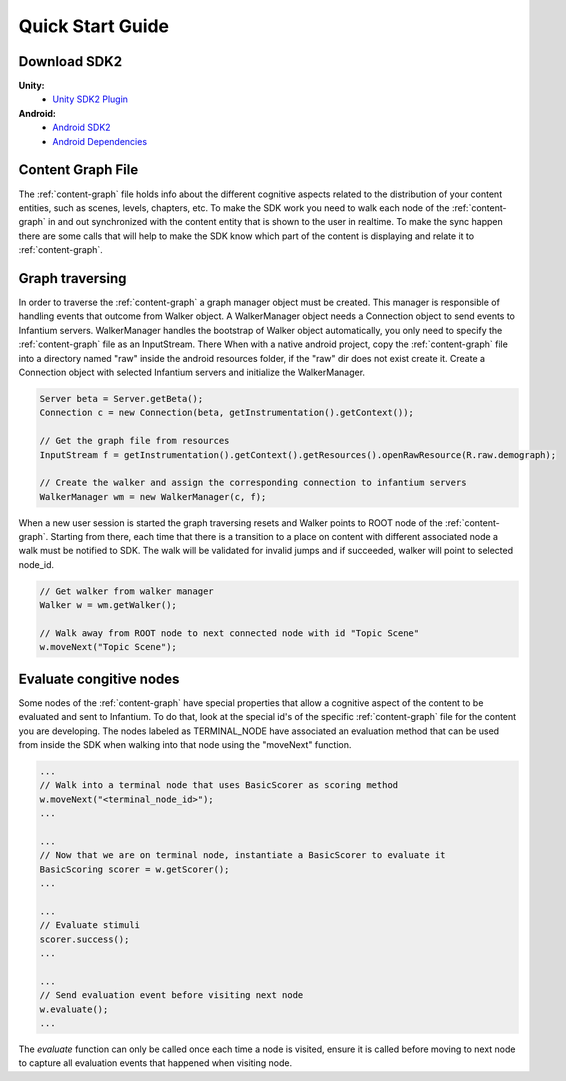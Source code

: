 
=================
Quick Start Guide
=================


Download SDK2
'''''''''''''
 
**Unity:**
 * `Unity SDK2 Plugin <https://github.com/infantium/sdk2/raw/master/unity/infantium-sdk2.unitypackage/>`_
 
**Android:**
 * `Android SDK2 <https://github.com/infantium/sdk2/raw/master/android/sdk2-release_2.0-9be475c.aar/>`_
 * `Android Dependencies <https://github.com/infantium/sdk2/raw/master/android/sdk2-libs-9be475c.jar/>`_


Content Graph File
''''''''''''''''''

The :ref:`content-graph` file holds info about the different cognitive aspects related to the
distribution of your content entities, such as scenes, levels, chapters, etc. To make the SDK
work you need to walk each node of the :ref:`content-graph` in and out synchronized with the
content entity that is shown to the user in realtime. To make the sync happen there are some calls
that will help to make the SDK know which part of the content is displaying and relate it to
:ref:`content-graph`.


Graph traversing
''''''''''''''''

In order to traverse the :ref:`content-graph` a graph manager object must be created. This manager
is responsible of handling events that outcome from Walker object. A WalkerManager object needs
a Connection object to send events to Infantium servers. WalkerManager handles the bootstrap of
Walker object automatically, you only need to specify the :ref:`content-graph` file as an InputStream. There
When with a native android project, copy the :ref:`content-graph` file into a directory named "raw" inside
the android resources folder, if the "raw" dir does not exist create it.
Create a Connection object with selected Infantium servers and initialize the WalkerManager.

.. code-block:: java

    Server beta = Server.getBeta();
    Connection c = new Connection(beta, getInstrumentation().getContext());

    // Get the graph file from resources
    InputStream f = getInstrumentation().getContext().getResources().openRawResource(R.raw.demograph);

    // Create the walker and assign the corresponding connection to infantium servers
    WalkerManager wm = new WalkerManager(c, f);

When a new user session is started the graph traversing resets and Walker points to ROOT node of
the :ref:`content-graph`. Starting from there, each time that there is a transition to a place
on content with different associated node a walk must be notified to SDK. The walk will be
validated for invalid jumps and if succeeded, walker will point to selected node_id.

.. code-block:: java

    // Get walker from walker manager
    Walker w = wm.getWalker();

    // Walk away from ROOT node to next connected node with id "Topic Scene"
    w.moveNext("Topic Scene");


Evaluate congitive nodes
''''''''''''''''''''''''

Some nodes of the :ref:`content-graph` have special properties that allow a cognitive aspect
of the content to be evaluated and sent to Infantium. To do that, look at the special id's of the
specific :ref:`content-graph` file for the content you are developing. The nodes labeled as
TERMINAL_NODE have associated an evaluation method that can be used from inside the SDK when walking
into that node using the "moveNext" function.

.. code-block:: java

    ...
    // Walk into a terminal node that uses BasicScorer as scoring method
    w.moveNext("<terminal_node_id>");
    ...

    ...
    // Now that we are on terminal node, instantiate a BasicScorer to evaluate it
    BasicScoring scorer = w.getScorer();
    ...

    ...
    // Evaluate stimuli
    scorer.success();
    ...

    ...
    // Send evaluation event before visiting next node
    w.evaluate();
    ...


The `evaluate` function can only be called once each time a node is visited, ensure it is called
before moving to next node to capture all evaluation events that happened when visiting node.



